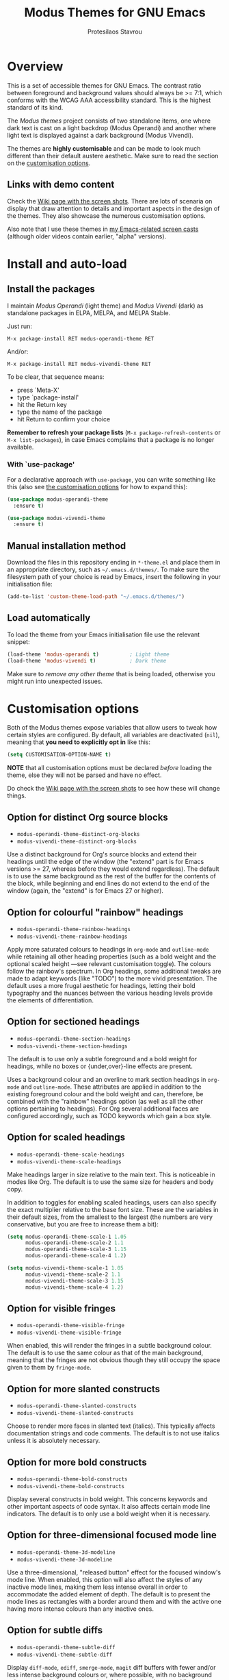 #+TITLE: Modus Themes for GNU Emacs
#+AUTHOR: Protesilaos Stavrou
#+EMAIL: public@protesilaos.com

* Overview
  :PROPERTIES:
  :CUSTOM_ID: h:d42d56a4-9252-4858-ac8e-3306cdd24e19
  :END:

This is a set of accessible themes for GNU Emacs.  The contrast ratio
between foreground and background values should always be >= 7:1, which
conforms with the WCAG AAA accessibility standard.  This is the highest
standard of its kind.

The /Modus themes/ project consists of two standalone items, one where
dark text is cast on a light backdrop (Modus Operandi) and another where
light text is displayed against a dark background (Modus Vivendi).

The themes are *highly customisable* and can be made to look much
different than their default austere aesthetic.  Make sure to read the
section on the [[#h:d414ca47-6dce-4905-9f2e-de1465bf23bb][customisation options]].

** Links with demo content
   :PROPERTIES:
   :CUSTOM_ID: h:3b1b8ad9-f08f-4329-b9ee-d817b610708f
   :END:

Check the [[https://gitlab.com/protesilaos/modus-themes/wikis/Screenshots][Wiki page with the screen shots]].  There are lots of scenaria
on display that draw attention to details and important aspects in the
design of the themes.  They also showcase the numerous customisation
options.

Also note that I use these themes in [[https://protesilaos.com/code-casts][my Emacs-related screen casts]]
(although older videos contain earlier, "alpha" versions).

* Install and auto-load
  :PROPERTIES:
  :CUSTOM_ID: h:25c3ecd3-8025-414c-9b96-e4d6266c6fe8
  :END:

** Install the packages
   :PROPERTIES:
   :CUSTOM_ID: h:c3e293e8-8464-4196-aefd-184027116ded
   :END:

I maintain /Modus Operandi/ (light theme) and /Modus Vivendi/ (dark) as
standalone packages in ELPA, MELPA, and MELPA Stable.

Just run:

=M-x package-install RET modus-operandi-theme RET=

And/or:

=M-x package-install RET modus-vivendi-theme RET=

To be clear, that sequence means:

+ press `Meta-X'
+ type `package-install'
+ hit the Return key
+ type the name of the package
+ hit Return to confirm your choice

*Remember to refresh your package lists* (=M-x package-refresh-contents= or
=M-x list-packages=), in case Emacs complains that a package is no longer
available.

*** With `use-package'
    :PROPERTIES:
    :CUSTOM_ID: h:3ab0ac39-38fb-405b-8a15-771cbd843b6d
    :END:

For a declarative approach with =use-package=, you can write something
like this (also see [[#h:d414ca47-6dce-4905-9f2e-de1465bf23bb][the customisation options]] for how to expand this):

#+BEGIN_SRC emacs-lisp
(use-package modus-operandi-theme
  :ensure t)

(use-package modus-vivendi-theme
  :ensure t)
#+END_SRC

** Manual installation method
   :PROPERTIES:
   :CUSTOM_ID: h:0317c29a-3ddb-4a0a-8ffd-16c781733ea2
   :END:

Download the files in this repository ending in =*-theme.el= and place
them in an appropriate directory, such as =~/.emacs.d/themes/=.  To make
sure the filesystem path of your choice is read by Emacs, insert the
following in your initialisation file:

#+BEGIN_SRC emacs-lisp
(add-to-list 'custom-theme-load-path "~/.emacs.d/themes/")
#+END_SRC

** Load automatically
   :PROPERTIES:
   :CUSTOM_ID: h:ae978e05-526f-4509-a007-44a0925b8bce
   :END:

To load the theme from your Emacs initialisation file use the relevant
snippet:

#+BEGIN_SRC emacs-lisp
(load-theme 'modus-operandi t)          ; Light theme
(load-theme 'modus-vivendi t)           ; Dark theme
#+END_SRC

Make sure to /remove any other theme/ that is being loaded, otherwise
you might run into unexpected issues.

* Customisation options
  :PROPERTIES:
  :CUSTOM_ID: h:d414ca47-6dce-4905-9f2e-de1465bf23bb
  :END:

Both of the Modus themes expose variables that allow users to tweak how
certain styles are configured.  By default, all variables are
deactivated (=nil=), meaning that *you need to explicitly opt in* like this:

#+begin_src emacs-lisp
(setq CUSTOMISATION-OPTION-NAME t)
#+end_src

*NOTE* that all customisation options must be declared /before/ loading the
theme, else they will not be parsed and have no effect.

Do check the [[https://gitlab.com/protesilaos/modus-themes/wikis/Screenshots][Wiki page with the screen shots]] to see how these will
change things.

** Option for distinct Org source blocks
   :PROPERTIES:
   :CUSTOM_ID: h:ca57a3af-6f79-4530-88c0-e35eda9d3bf7
   :END:

+ =modus-operandi-theme-distinct-org-blocks=
+ =modus-vivendi-theme-distinct-org-blocks=

Use a distinct background for Org's source blocks and extend their
headings until the edge of the window (the "extend" part is for Emacs
versions >= 27, whereas before they would extend regardless).  The
default is to use the same background as the rest of the buffer for the
contents of the block, while beginning and end lines do not extend to
the end of the window (again, the "extend" is for Emacs 27 or higher).

** Option for colourful "rainbow" headings
   :PROPERTIES:
   :CUSTOM_ID: h:1be42afb-bcd2-4425-b956-0ba93eb960c2
   :END:

+ =modus-operandi-theme-rainbow-headings=
+ =modus-vivendi-theme-rainbow-headings=

Apply more saturated colours to headings in =org-mode= and =outline-mode=
while retaining all other heading properties (such as a bold weight and
the optional scaled height ---see relevant customisation toggle).  The
colours follow the rainbow's spectrum.  In Org headings, some additional
tweaks are made to adapt keywords (like "TODO") to the more vivid
presentation.  The default uses a more frugal aesthetic for headings,
letting their bold typography and the nuances between the various
heading levels provide the elements of differentiation.

** Option for sectioned headings

+ =modus-operandi-theme-section-headings=
+ =modus-vivendi-theme-section-headings=

The default is to use only a subtle foreground and a bold weight for
headings, while no boxes or {under,over}-line effects are present.

Uses a background colour and an overline to mark section headings in
=org-mode= and =outline-mode=.  These attributes are applied in addition to
the existing foreground colour and the bold weight and can, therefore,
be combined with the "rainbow" headings option (as well as all the other
options pertaining to headings).  For Org several additional faces are
configured accordingly, such as TODO keywords which gain a box style.

** Option for scaled headings
   :PROPERTIES:
   :CUSTOM_ID: h:db0275ea-11c2-47c9-82a9-10b65d8df0f8
   :END:

+ =modus-operandi-theme-scale-headings=
+ =modus-vivendi-theme-scale-headings=

Make headings larger in size relative to the main text.  This is
noticeable in modes like Org.  The default is to use the same size for
headers and body copy.

In addition to toggles for enabling scaled headings, users can also
specify the exact multiplier relative to the base font size.  These are
the variables in their default sizes, from the smallest to the largest
(the numbers are very conservative, but you are free to increase them a
bit):

#+begin_src emacs-lisp
(setq modus-operandi-theme-scale-1 1.05
      modus-operandi-theme-scale-2 1.1
      modus-operandi-theme-scale-3 1.15
      modus-operandi-theme-scale-4 1.2)

(setq modus-vivendi-theme-scale-1 1.05
      modus-vivendi-theme-scale-2 1.1
      modus-vivendi-theme-scale-3 1.15
      modus-vivendi-theme-scale-4 1.2)
#+end_src

** Option for visible fringes
   :PROPERTIES:
   :CUSTOM_ID: h:d989f116-7559-40bc-bf94-ef508d480960
   :END:

+ =modus-operandi-theme-visible-fringe=
+ =modus-vivendi-theme-visible-fringe=

When enabled, this will render the fringes in a subtle background
colour.  The default is to use the same colour as that of the main
background, meaning that the fringes are not obvious though they still
occupy the space given to them by =fringe-mode=.

** Option for more slanted constructs
   :PROPERTIES:
   :CUSTOM_ID: h:cb327797-b303-47c5-8171-4587a911ccc2
   :END:

+ =modus-operandi-theme-slanted-constructs=
+ =modus-vivendi-theme-slanted-constructs=

Choose to render more faces in slanted text (italics).  This typically
affects documentation strings and code comments.  The default is to not
use italics unless it is absolutely necessary.

** Option for more bold constructs
   :PROPERTIES:
   :CUSTOM_ID: h:9a77e814-5eca-488f-9a67-119a95c2d28a
   :END:

+ =modus-operandi-theme-bold-constructs=
+ =modus-vivendi-theme-bold-constructs=

Display several constructs in bold weight.  This concerns keywords and
other important aspects of code syntax.  It also affects certain mode
line indicators.  The default is to only use a bold weight when it is
necessary.

** Option for three-dimensional focused mode line
   :PROPERTIES:
   :CUSTOM_ID: h:ce155208-fdd6-4ada-9e0c-54aab7e2aff8
   :END:

+ =modus-operandi-theme-3d-modeline=
+ =modus-vivendi-theme-3d-modeline=

Use a three-dimensional, "released button" effect for the focused
window's mode line.  When enabled, this option will also affect the
styles of any inactive mode lines, making them less intense overall in
order to accommodate the added element of depth.  The default is to
present the mode lines as rectangles with a border around them and with
the active one having more intense colours than any inactive ones.

** Option for subtle diffs
   :PROPERTIES:
   :CUSTOM_ID: h:e3933a53-cbd9-4e44-958a-1d6d133f0816
   :END:

+ =modus-operandi-theme-subtle-diff=
+ =modus-vivendi-theme-subtle-diff=

Display =diff-mode=, =ediff=, =smerge-mode=, =magit= diff buffers with fewer
and/or less intense background colours or, where possible, with no
background colours applied to the presentation of the added and removed
lines.  Concerning =magit=, an extra set of tweaks are introduced for the
effect of highlighting the current diff hunk, so as to remain consistent
with the overall experience of that mode.  The default is to use
colour-coded backgrounds for line-wise highlights.  "Refined" changes
(word-wise highlights) always use a background value which is,
nonetheless, more subtle with this option than with its default
equivalent.

** Option for proportional fonts
   :PROPERTIES:
   :CUSTOM_ID: h:33023fa6-6482-45d4-9b5e-3c73c945718f
   :END:

+ =modus-operandi-theme-proportional-fonts=
+ =modus-vivendi-theme-proportional-fonts=

Choose to apply a proportionately-spaced font to some faces.  Currently
this only affects headings (e.g. in Org).  Contributions on how to make
the use of proportional fonts more useful are highly appreciated (see
[[#h:25ba8d6f-6604-4338-b774-bbe531d467f6][section on contributing]]).  The default is to use whatever the default
typeface is, typically a monospaced family.

* Face coverage
  :PROPERTIES:
  :CUSTOM_ID: h:944a3bdf-f545-40a0-a26c-b2cec8b2b316
  :END:

This list will always be updated to reflect the current state of the
project.  The idea is to offer an overview of the /known status/ of all
affected face groups.

** Full support
   :PROPERTIES:
   :CUSTOM_ID: h:5ea98392-1376-43a4-8080-2d42a5b690ef
   :END:

The items with an appended asterisk =*= tend to have lots of extensions, so
the "full support" may not be 100% true…

+ ace-window
+ ag
+ alert
+ all-the-icons
+ annotate
+ anzu
+ apropos
+ apt-sources-list
+ artbollocks-mode
+ auctex and TeX
+ auto-dim-other-buffers
+ avy
+ bm
+ breakpoint (provided by built-in gdb-mi.el)
+ buffer-expose
+ calendar and diary
+ calfw
+ centaur-tabs
+ change-log and log-view (=vc-print-log= and =vc-print-root-log=)
+ cider
+ color-rg
+ column-enforce-mode
+ company-mode*
+ company-posframe
+ compilation-mode
+ completions
+ counsel*
+ counsel-css
+ counsel-notmuch
+ counsel-org-capture-string
+ cov
+ csv-mode
+ ctrlf
+ custom (=M-x customize=)
+ dap-mode
+ dashboard (emacs-dashboard)
+ deadgrep
+ define-word
+ deft
+ diff-hl
+ diff-mode
+ dim-autoload
+ dired
+ dired-async
+ dired-git
+ dired-git-info
+ dired-narrow
+ dired-subtree
+ diredfl
+ disk-usage
+ doom-modeline
+ dynamic-ruler
+ easy-jekyll
+ easy-kill
+ ebdb
+ ediff
+ eldoc-box
+ elfeed
+ elfeed-score
+ emms
+ enhanced-ruby-mode
+ epa
+ equake
+ erc
+ ert
+ eshell
+ evil* (evil-mode)
+ evil-goggles
+ evil-visual-mark-mode
+ eww
+ eyebrowse
+ fancy-dabbrev
+ flycheck
+ flycheck-indicator
+ flycheck-posframe
+ flymake
+ flyspell
+ flyspell-correct
+ flx
+ freeze-it
+ frog-menu
+ focus
+ fold-this
+ font-lock (generic syntax highlighting)
+ forge
+ fountain (fountain-mode)
+ geiser
+ git
+ git-gutter (and variants)
+ git-lens
+ git-timemachine
+ git-walktree
+ gnus
+ helm* (also see [[#h:e4408911-e186-4825-bd4f-4d0ea55cd6d6][section below on Helm's grep-related functions]])
+ helm-ls-git
+ helm-switch-shell
+ helm-xref
+ helpful
+ highlight-blocks
+ highlight-defined
+ highlight-escape-sequences (=hes-mode=)
+ highlight-numbers
+ highlight-symbol
+ highlight-thing
+ hl-fill-column
+ hl-line-mode
+ hl-todo
+ hydra
+ ibuffer
+ icomplete
+ icomplete-vertical
+ ido-mode
+ iedit
+ iflipb
+ imenu-list
+ info
+ info-colors
+ interaction-log
+ ioccur
+ isearch, occur, etc.
+ ivy*
+ ivy-posframe
+ jira (org-jira)
+ js2-mode
+ julia
+ jupyter
+ kaocha-runner
+ keycast
+ line numbers (=display-line-numbers-mode= and global variant)
+ lsp-mode
+ lsp-ui
+ magit
+ magit-imerge
+ markdown-mode
+ markup-faces (=adoc-mode=)
+ mentor
+ messages
+ modeline
+ mood-line
+ mu4e
+ mu4e-conversation
+ multiple-cursors
+ neotree
+ no-emoji
+ num3-mode
+ orderless
+ org*
+ org-journal
+ org-noter
+ org-pomodoro
+ org-recur
+ org-roam
+ org-superstar
+ org-treescope
+ origami
+ outline-mode
+ outline-minor-faces
+ package (=M-x list-packages=)
+ page-break-lines
+ paradox
+ paren-face
+ parrot
+ pass
+ persp-mode
+ perspective
+ phi-grep
+ phi-search
+ pomidor
+ powerline
+ powerline-evil
+ proced
+ prodigy
+ rainbow-blocks
+ rainbow-identifiers
+ rainbow-delimiters
+ rcirc
+ regexp-builder (also known as =re-builder=)
+ rg (rg.el)
+ ripgrep
+ rmail
+ ruler-mode
+ sallet
+ selectrum
+ sesman
+ shell-script-mode
+ show-paren-mode
+ side-notes
+ skewer-mode
+ smart-mode-line
+ smartparens
+ smerge
+ speedbar
+ spell-fu
+ stripes
+ suggest
+ switch-window
+ swiper
+ swoop
+ sx
+ symbol-overlay
+ syslog-mode
+ telephone-line
+ term
+ tomatinho
+ transient (pop-up windows like Magit's)
+ trashed
+ treemacs
+ undo-tree
+ vc (built-in mode line status for version control)
+ vc-annotate (=C-x v g=)
+ vimish-fold
+ visible-mark
+ visual-regexp
+ volatile-highlights
+ vterm
+ wcheck-mode
+ web-mode
+ wgrep
+ which-function-mode
+ which-key
+ whitespace-mode
+ window-divider-mode
+ winum
+ writegood-mode
+ xah-elisp-mode
+ xref
+ xterm-color (and ansi-colors)
+ yaml-mode
+ ztree

Plus many other miscellaneous faces that are provided by the out-of-the-box
Emacs distribution.

** Covered but not styled explicitly
   :PROPERTIES:
   :CUSTOM_ID: h:8ada963d-046d-4c67-becf-eee18595f902
   :END:

These do not require any extra styles because they are configured to
inherit from some basic faces.  Please confirm.

+ comint
+ bongo
+ edit-indirect

** Help needed
   :PROPERTIES:
   :CUSTOM_ID: h:bcc3f6f9-7ace-4e2a-8dbb-2bf55574dae5
   :END:

These are face groups that I am aware of but do not know how to access
or do not actively use.  I generally need to see how a face looks in its
context before assessing its aesthetics or specific requirements.

Use =M-x list-faces-display= to get these.

+ tty-menu

Note that the themes do provide support for =org-mode=, but some of
these interfaces have been decided based on indirect experience.  If you
encounter anything that does not "feel right", please let me know.

** Will NOT be supported
   :PROPERTIES:
   :CUSTOM_ID: h:46756fcc-0d85-4f77-b0e3-64f890e1c2ea
   :END:

I have thus far identified a single package that does fit into the
overarching objective of this project: [[https://github.com/hlissner/emacs-solaire-mode][solaire]].  It basically tries to
cast a less intense background on the main file-visiting buffers, so
that secondary elements like sidebars can have the default (pure
white/black) background.

/I will only support this package if it ever supports the inverse
effect/: less intense colours (but still accessible) for supportive
interfaces and the intended styles for the content you are actually
working on.

** Note about colour-coded ORG source blocks
   :PROPERTIES:
   :CUSTOM_ID: h:9ef7e899-63f4-4eb1-958c-1a1dd999fa35
   :END:

It is possible to apply unique coloured backgrounds to Org's source
blocks on a per-language basis.  The customisation option is
=org-src-block-faces=.

Because this is an inherently subjective choice, it is impossible to
reach a consensus of what colour should be assigned to each language.
Furthermore, there are so many languages to choose from, making it
impractical to apply a unique background to each of them without adding
disproportionate complexity to the themes.

The least we could do is provide a set of background values that have
been tested with all colours that highlight code syntax.

These approved colour variants are as follows:

| Background | Modus Operandi | Modus Vivendi |
|------------+----------------+---------------|
| red        | #fef2f2        | #180505       |
| yellow     | #fcf6f1        | #18140a       |
| magenta    | #fff4fc        | #160616       |
| green      | #f4faf4        | #061206       |
| blue       | #f4f4ff        | #070722       |
| cyan       | #f0f6fa        | #091620       |

The differences between those colour values are subtle, but quite
noticeable when applied to large, contiguous areas (such as code
blocks).

Pick the one you wish to use for your language of choice.  Here is an
example:

#+begin_src emacs-lisp
;; Modus Operandi
(setq org-src-block-faces '(("emacs-lisp" (:background "#fef2f2"))
                            ("python" (:background "#f4f4ff"))))

;; Modus Vivendi
(setq org-src-block-faces '(("emacs-lisp" (:background "#180505"))
                            ("python" (:background "#070722"))))
#+end_src

For versions of Emacs >= 27, also add the =:extend t= property, like this:

#+begin_src emacs-lisp
;; Modus Operandi
(setq org-src-block-faces '(("emacs-lisp" (:background "#fef2f2" :extend t))
                            ("python" (:background "#f4f4ff" :extend t))))

;; Modus Vivendi
(setq org-src-block-faces '(("emacs-lisp" (:background "#180505" :extend t))
                            ("python" (:background "#070722" :extend t))))
#+end_src

Feel free to contribute any concrete proposals on how to improve support
for this at the theme level (see [[#h:25ba8d6f-6604-4338-b774-bbe531d467f6][the "Contributing" section]]).

** Note for HELM users of grep or grep-like functions
   :PROPERTIES:
   :CUSTOM_ID: h:e4408911-e186-4825-bd4f-4d0ea55cd6d6
   :END:

There is one face from the Helm package that is meant to highlight the
matches of a grep or grep-like command (=ag= or =ripgrep=).  It is
=helm-grep-match=.  However, this face can only apply when the user does
not pass =--color=always= as a command-line option for their command.

Here is the docstring for that face, which is defined in the
=helm-grep.el= library (view a library with =M-x find-library=).

#+begin_quote
Face used to highlight grep matches. Have no effect when grep backend
use "--color="
#+end_quote

The user must either remove =--color= from the flags passed to the grep
function, or explicitly use =--color=never= (or equivalent).  Helm
provides user-facing customisation options for controlling the grep
function's parameters, such as =helm-grep-default-command= and
=helm-grep-git-grep-command=.

When =--color=always= is in effect, the grep output will use red text in
bold letter forms to present the matching part in the list of
candidates.  *That style still meets the contrast ratio target of >= 7:1*
(accessibility standard WCAG AAA), because it draws the reference to
ANSI colour number 1 (red) from the already-supported array of
=ansi-color-names-vector=.

I presented [[https://gitlab.com/protesilaos/modus-themes/-/issues/21#note_302748582][some screen shots of this in issue 21]].

** Note on VC-ANNOTATE-BACKGROUND-MODE
   :PROPERTIES:
   :CUSTOM_ID: h:5b5d4420-50cc-4d53-a9f8-825cba6b68f1
   :END:

Due to the unique way =vc-annotate= (=C-x v g=) applies colours, support for
its background mode (=vc-annotate-background-mode=) is disabled at the
theme level.

Normally, such a drastic measure should not belong in a theme: assuming
the user's preferences is bad practice.  However, it has been deemed
necessary in the interest of preserving colour contrast accessibility
while still supporting a useful built-in tool.

If there actually is a way to avoid such a course of action, without
prejudice to the accessibility standard of this project, then please
report as much (or contribute as per the information in the [[#h:25ba8d6f-6604-4338-b774-bbe531d467f6][Contributing]]
section).

* Contributing
  :PROPERTIES:
  :CUSTOM_ID: h:25ba8d6f-6604-4338-b774-bbe531d467f6
  :END:

A few tasks you can help me with, sorted from the most probable to the
least likely:

+ Suggest refinements to packages that are covered.
+ Report packages not covered thus far.
+ Report bugs, inconsistencies, shortcomings.
+ Help expand the documentation of covered-but-not-styled packages.
+ Suggest refinements to the colour palette.
+ Help expand this document or any other piece of documentation.

It would be great if your feedback also includes some screenshots, GIFs,
or short videos.  Though this is not a requirement.

Whatever you do, please bear in mind the overarching objective of the
Modus themes: to keep a contrast ratio that is greater or equal to 7:1
between background and foreground colours.  If a compromise is ever
necessary between aesthetics and accessibility, it shall always be made
in the interest of the latter.

** Code contributions require copyright assignment to the FSF
   :PROPERTIES:
   :CUSTOM_ID: h:d3fb2fc7-6c34-4e68-b2d6-6048849b0319
   :END:

I accept code contributions as well (send merge requests!).  But for any
major contribution (more than 15 lines, or so, in aggregate), you need
to make a copyright assignment to the Free Software Foundation.  This is
necessary because the themes are distributed through the official GNU
ELPA repository and the FSF must be in a position to enforce the GNU
General Public License.

Copyright assignment /is a simple process/ that I had to follow as well.
Check the [[https://git.savannah.gnu.org/cgit/gnulib.git/tree/doc/Copyright/request-assign.future][request form]].  You must send an email to the address mentioned
in the form and then wait for the FSF to send you a legal agreement.
Sign the document and file it back to them.  This should all happen via
email and take about a week.

I encourage you to go through this process.  You only need to do it
once.  It will allow you to make contributions to Emacs in general.

* Meta
  :PROPERTIES:
  :CUSTOM_ID: h:4c338a51-509e-42c0-8820-1f5014fb477b
  :END:

If you interested in the principles that govern the development of this
project, read my article [[https://protesilaos.com/codelog/2020-03-17-design-modus-themes-emacs/][On the design of the Modus themes]] (2020-03-17).

* COPYING
  :PROPERTIES:
  :CUSTOM_ID: h:66652183-2fe0-46cd-b4bb-4121bad78d57
  :END:

The Modus Themes are distributed under the terms of the GNU General
Public License version 3 or, at your choice, any later version.  See the
COPYING file distributed in the [[https://gitlab.com/protesilaos/modus-themes][project's Git repository]].
